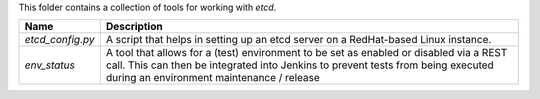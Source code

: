 This folder contains a collection of tools for working with `etcd`.

+------------------+----------------------------------------------------------+
| Name             | Description                                              |
+==================+==========================================================+
| `etcd_config.py` | A script that helps in setting up an etcd server on a    |
|                  | RedHat-based Linux instance.                             |
+------------------+----------------------------------------------------------+
| `env_status`     | A tool that allows for a (test) environment to be set as |
|                  | enabled or disabled via a REST call. This can then be    |
|                  | integrated into Jenkins to prevent tests from being      |
|                  | executed during an environment maintenance / release     |
+------------------+----------------------------------------------------------+
